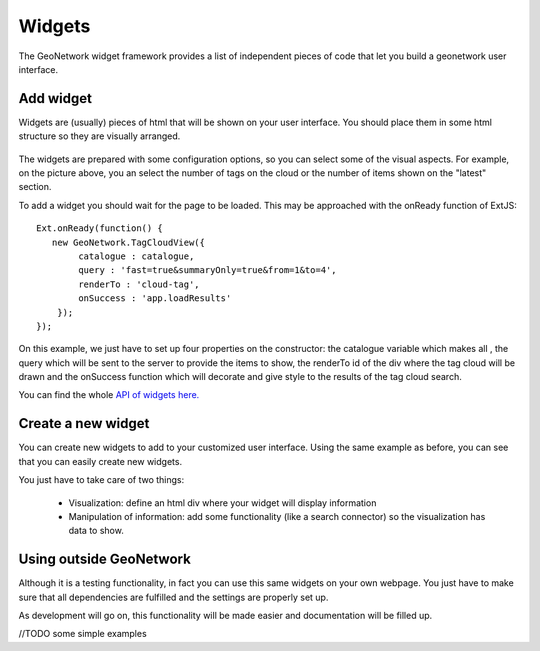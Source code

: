 Widgets
########

The GeoNetwork widget framework provides a list of independent pieces of code that let you build a geonetwork user interface.

Add widget
**********

Widgets are (usually) pieces of html that will be shown on your user interface. You should place them in some html structure so they are visually arranged.

.. figure:: widgets.png

The widgets are prepared with some configuration options, so you can select some of the visual aspects. For example, on the picture above, you an select the number of tags on the cloud or the number of items shown on the "latest" section.

To add a widget you should wait for the page to be loaded. This may be approached with the onReady function of ExtJS::

    Ext.onReady(function() {
       new GeoNetwork.TagCloudView({
            catalogue : catalogue,
            query : 'fast=true&summaryOnly=true&from=1&to=4',
            renderTo : 'cloud-tag',
            onSuccess : 'app.loadResults'
        });
    });
    
On this example, we just have to set up four properties on the constructor: the catalogue variable which makes all , the query which will be sent to the server to provide the items to show, the renderTo id of the div where the tag cloud will be drawn and the onSuccess function which will decorate and give style to the results of the tag cloud search.

You can find the whole `API of widgets here. <./../../../../widgets>`_

Create a new widget
*******************

You can create new widgets to add to your customized user interface. Using the same example as before, you can see that you can easily create new widgets. 

You just have to take care of two things:

 * Visualization: define an html div where your widget will display information
 * Manipulation of information: add some functionality (like a search connector) so the visualization has data to show.

Using outside GeoNetwork
************************

Although it is a testing functionality, in fact you can use this same widgets on your own webpage. You just have to make sure that all dependencies are fulfilled and the settings are properly set up.

As development will go on, this functionality will be made easier and documentation will be filled up.


//TODO some simple examples
